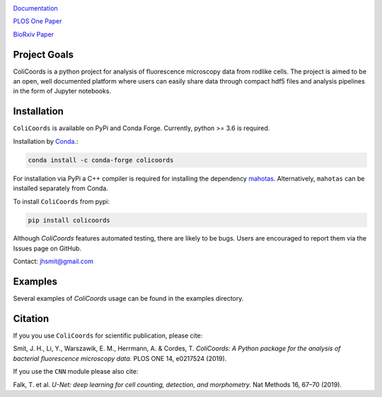 |travis| |appveyor| |docs| |binder| |codecov| |license| |doi| 

|test|

.. |test| image:: images/logo_with_cell_1280x640.png
    :width: 50%

.. |travis| image:: https://travis-ci.org/Jhsmit/ColiCoords.svg?branch=master
    :target: https://travis-ci.org/Jhsmit/ColiCoords 
.. |appveyor| image:: https://ci.appveyor.com/api/projects/status/801teey9fnm8kuc9/branch/master?svg=true
    :target: https://ci.appveyor.com/project/Jhsmit/colicoords
.. |docs| image:: https://readthedocs.org/projects/colicoords/badge/?version=latest
    :target: https://colicoords.readthedocs.io/en/latest/?badge=latest
    :alt: Documentation Status
.. |binder| image:: https://mybinder.org/badge_logo.svg 
    :target: https://mybinder.org/v2/gh/Jhsmit/ColiCoords/master
.. |codecov| image:: https://codecov.io/gh/Jhsmit/ColiCoords/branch/master/graph/badge.svg
  :target: https://codecov.io/gh/Jhsmit/ColiCoords
.. |license| image:: https://img.shields.io/badge/License-MIT-yellow.svg
    :target: https://opensource.org/licenses/MIT
.. |doi| image:: https://zenodo.org/badge/DOI/10.5281/zenodo.1412663.svg
   :target: https://doi.org/10.5281/zenodo.1412663

`Documentation <https://colicoords.readthedocs.io/>`_

`PLOS One Paper <https://journals.plos.org/plosone/article?id=10.1371/journal.pone.0217524>`_ 

`BioRxiv Paper <https://www.biorxiv.org/content/10.1101/608109v1>`_

Project Goals
=============

ColiCoords is a python project for analysis of fluorescence microscopy data from rodlike cells. The project is aimed to be an open, well documented platform where users can easily share data through compact hdf5 files and analysis pipelines in the form of Jupyter notebooks.


Installation
============

``ColiCoords`` is available on PyPi and Conda Forge. Currently, python >= 3.6 is required.

Installation by `Conda <https://conda.io/docs/>`_.:

.. code:: bash
     
     conda install -c conda-forge colicoords 

For installation via PyPi a C++ compiler is required for installing the dependency `mahotas  <https://mahotas.readthedocs.io/en/latest/index.html>`_. Alternatively, ``mahotas`` can be installed separately from Conda. 

To install ``ColiCoords`` from pypi:

.. code:: bash

    pip install colicoords


Although `ColiCoords` features automated testing, there are likely to be bugs. Users are encouraged to report them via the Issues page on GitHub. 

Contact: jhsmit@gmail.com

Examples
========

Several examples of `ColiCoords` usage can be found in the examples directory.


|pipeline|

.. |pipeline| image:: images/pipeline_figure.png
    :width: 100%

Citation
========

If you you use ``ColiCoords`` for scientific publication, please cite:

Smit, J. H., Li, Y., Warszawik, E. M., Herrmann, A. & Cordes, T. *ColiCoords: A Python package for the analysis of bacterial fluorescence microscopy data.* PLOS ONE 14, e0217524 (2019).

If you use the ``CNN`` module please also cite:

Falk, T. et al. *U-Net: deep learning for cell counting, detection, and morphometry.* Nat Methods 16, 67–70 (2019).

